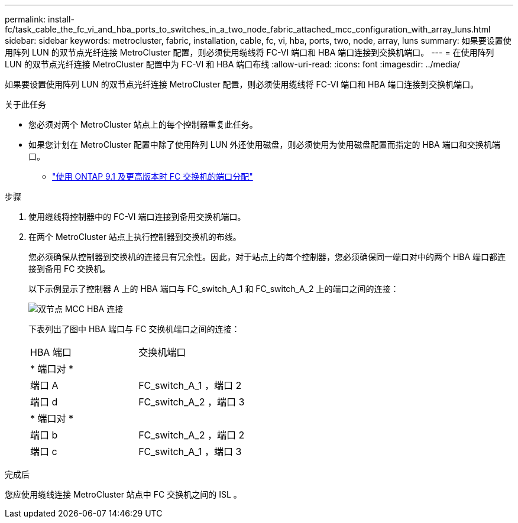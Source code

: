 ---
permalink: install-fc/task_cable_the_fc_vi_and_hba_ports_to_switches_in_a_two_node_fabric_attached_mcc_configuration_with_array_luns.html 
sidebar: sidebar 
keywords: metrocluster, fabric, installation, cable, fc, vi, hba, ports, two, node, array, luns 
summary: 如果要设置使用阵列 LUN 的双节点光纤连接 MetroCluster 配置，则必须使用缆线将 FC-VI 端口和 HBA 端口连接到交换机端口。 
---
= 在使用阵列 LUN 的双节点光纤连接 MetroCluster 配置中为 FC-VI 和 HBA 端口布线
:allow-uri-read: 
:icons: font
:imagesdir: ../media/


[role="lead"]
如果要设置使用阵列 LUN 的双节点光纤连接 MetroCluster 配置，则必须使用缆线将 FC-VI 端口和 HBA 端口连接到交换机端口。

.关于此任务
* 您必须对两个 MetroCluster 站点上的每个控制器重复此任务。
* 如果您计划在 MetroCluster 配置中除了使用阵列 LUN 外还使用磁盘，则必须使用为使用磁盘配置而指定的 HBA 端口和交换机端口。
+
** link:concept_port_assignments_for_fc_switches_when_using_ontap_9_1_and_later.html["使用 ONTAP 9.1 及更高版本时 FC 交换机的端口分配"]




.步骤
. 使用缆线将控制器中的 FC-VI 端口连接到备用交换机端口。
. 在两个 MetroCluster 站点上执行控制器到交换机的布线。
+
您必须确保从控制器到交换机的连接具有冗余性。因此，对于站点上的每个控制器，您必须确保同一端口对中的两个 HBA 端口都连接到备用 FC 交换机。

+
以下示例显示了控制器 A 上的 HBA 端口与 FC_switch_A_1 和 FC_switch_A_2 上的端口之间的连接：

+
image::../media/two_node_mcc_hba_connections.gif[双节点 MCC HBA 连接]

+
下表列出了图中 HBA 端口与 FC 交换机端口之间的连接：

+
|===


| HBA 端口 | 交换机端口 


2+| * 端口对 * 


 a| 
端口 A
 a| 
FC_switch_A_1 ，端口 2



 a| 
端口 d
 a| 
FC_switch_A_2 ，端口 3



2+| * 端口对 * 


 a| 
端口 b
 a| 
FC_switch_A_2 ，端口 2



 a| 
端口 c
 a| 
FC_switch_A_1 ，端口 3

|===


.完成后
您应使用缆线连接 MetroCluster 站点中 FC 交换机之间的 ISL 。
